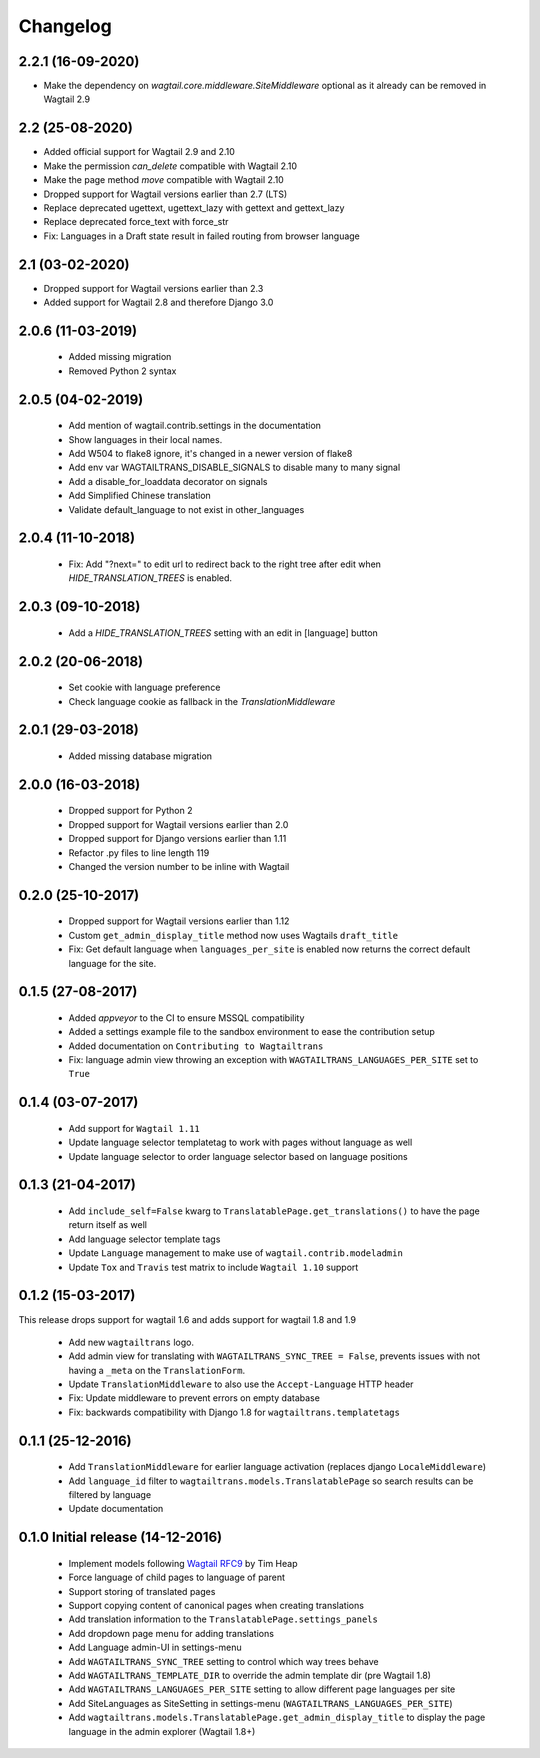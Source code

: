 Changelog
=========

2.2.1 (16-09-2020)
------------------

- Make the dependency on `wagtail.core.middleware.SiteMiddleware` optional as it already can be removed in Wagtail 2.9


2.2 (25-08-2020)
----------------

- Added official support for Wagtail 2.9 and 2.10
- Make the permission `can_delete` compatible with Wagtail 2.10
- Make the page method `move` compatible with Wagtail 2.10
- Dropped support for Wagtail versions earlier than 2.7 (LTS)
- Replace deprecated ugettext, ugettext_lazy with gettext and gettext_lazy
- Replace deprecated force_text with force_str
- Fix: Languages in a Draft state result in failed routing from browser language


2.1 (03-02-2020)
----------------

- Dropped support for Wagtail versions earlier than 2.3
- Added support for Wagtail 2.8 and therefore Django 3.0


2.0.6 (11-03-2019)
------------------

 - Added missing migration
 - Removed Python 2 syntax


2.0.5 (04-02-2019)
------------------

 - Add mention of wagtail.contrib.settings in the documentation
 - Show languages in their local names.
 - Add W504 to flake8 ignore, it's changed in a newer version of flake8
 - Add env var WAGTAILTRANS_DISABLE_SIGNALS to disable many to many signal
 - Add a disable_for_loaddata decorator on signals
 - Add Simplified Chinese translation
 - Validate default_language to not exist in other_languages


2.0.4 (11-10-2018)
------------------

 - Fix: Add "?next=" to edit url to redirect back to the right tree after edit when `HIDE_TRANSLATION_TREES` is enabled.


2.0.3 (09-10-2018)
------------------

 - Add a `HIDE_TRANSLATION_TREES` setting with an edit in [language] button


2.0.2 (20-06-2018)
------------------

 - Set cookie with language preference
 - Check language cookie as fallback in the `TranslationMiddleware`


2.0.1 (29-03-2018)
------------------

 - Added missing database migration


2.0.0 (16-03-2018)
------------------

 - Dropped support for Python 2
 - Dropped support for Wagtail versions earlier than 2.0
 - Dropped support for Django versions earlier than 1.11
 - Refactor .py files to line length 119
 - Changed the version number to be inline with Wagtail


0.2.0 (25-10-2017)
------------------

 - Dropped support for Wagtail versions earlier than 1.12
 - Custom ``get_admin_display_title`` method now uses Wagtails ``draft_title``
 - Fix: Get default language when ``languages_per_site`` is enabled now returns the correct default language for the site.


0.1.5 (27-08-2017)
------------------

 - Added `appveyor` to the CI to ensure MSSQL compatibility
 - Added a settings example file to the sandbox environment to ease the contribution setup
 - Added documentation on ``Contributing to Wagtailtrans``
 - Fix: language admin view throwing an exception with ``WAGTAILTRANS_LANGUAGES_PER_SITE`` set to ``True``


0.1.4 (03-07-2017)
------------------

 - Add support for ``Wagtail 1.11``
 - Update language selector templatetag to work with pages without language as well
 - Update language selector to order language selector based on language positions


0.1.3 (21-04-2017)
------------------

 - Add ``include_self=False`` kwarg to ``TranslatablePage.get_translations()`` to have the page return itself as well
 - Add language selector template tags
 - Update ``Language`` management to make use of ``wagtail.contrib.modeladmin``
 - Update ``Tox`` and ``Travis`` test matrix to include ``Wagtail 1.10`` support


0.1.2 (15-03-2017)
------------------
This release drops support for wagtail 1.6 and adds support for wagtail 1.8 and 1.9

 - Add new ``wagtailtrans`` logo.
 - Add admin view for translating with ``WAGTAILTRANS_SYNC_TREE = False``, prevents issues with not having a ``_meta`` on the ``TranslationForm``.
 - Update ``TranslationMiddleware`` to also use the ``Accept-Language`` HTTP header
 - Fix: Update middleware to prevent errors on empty database
 - Fix: backwards compatibility with Django 1.8 for ``wagtailtrans.templatetags``


0.1.1 (25-12-2016)
------------------

 - Add ``TranslationMiddleware`` for earlier language activation (replaces django ``LocaleMiddleware``)
 - Add ``language_id`` filter to ``wagtailtrans.models.TranslatablePage`` so search results can be filtered by language
 - Update documentation

0.1.0 Initial release (14-12-2016)
----------------------------------

 - Implement models following `Wagtail RFC9 <https://github.com/takeflight/wagtail-rfcs/blob/0008-translations/draft/0009-translations.rst>`_ by Tim Heap
 - Force language of child pages to language of parent
 - Support storing of translated pages
 - Support copying content of canonical pages when creating translations

 - Add translation information to the ``TranslatablePage.settings_panels``
 - Add dropdown page menu for adding translations
 - Add Language admin-UI in settings-menu
 - Add ``WAGTAILTRANS_SYNC_TREE`` setting to control which way trees behave
 - Add ``WAGTAILTRANS_TEMPLATE_DIR`` to override the admin template dir (pre Wagtail 1.8)
 - Add ``WAGTAILTRANS_LANGUAGES_PER_SITE`` setting to allow different page languages per site
 - Add SiteLanguages as SiteSetting in settings-menu (``WAGTAILTRANS_LANGUAGES_PER_SITE``)
 - Add ``wagtailtrans.models.TranslatablePage.get_admin_display_title`` to display the page language in the admin explorer (Wagtail 1.8+)

